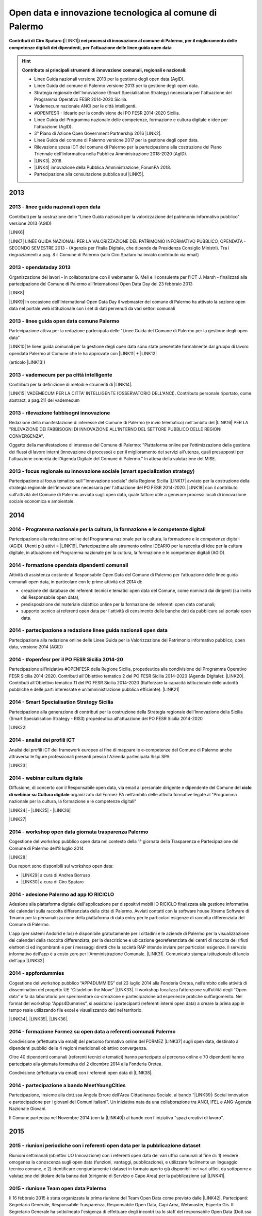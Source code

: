 .. _bookmark-id-ywhoocrw4qt7:

.. _h6350564f3356542ba314a27475d7c32:

Open data e innovazione tecnologica al comune di Palermo
########################################################

.. _h2c1d74277104e41780968148427e:




\ |STYLE0|\ \ |LINK1|\ \ |STYLE1|\  


..  Hint:: 

    \ |STYLE2|\ 
    
    * Linee Guida nazionali versione 2013 per la gestione degli open data (AgID).
    
    * Linee Guida del comune di Palermo versione 2013 per la gestione degli open data.
    
    * Strategia regionale dell'Innovazione (Smart Specialisation Strategy) necessaria per l'attuazione del Programma Operativo FESR 2014-2020 Sicilia.
    
    * Vademecum nazionale ANCI per le città intelligenti.
    
    * #OPENFESR - Ideario per la condivisione del PO FESR 2014-2020 Sicilia. 
    
    * Linee Guida del Programma nazionale delle competenze, formazione e cultura digitale e idee per l'attuazione (AgID).
    
    * 3° Piano di Azione Open Government Partnership 2016 \ |LINK2|\ .
    
    * Linee Guida del comune di Palermo versione 2017 per la gestione degli open data.
    
    * Rilevazione spesa ICT del comune di Palermo per la partecipazione alla costruzione del Piano Triennale dell'Informatica nella Pubblica Amministrazione 2018-2020 (AgID).
    
    * \ |LINK3|\ . 2018.
    
    * \ |LINK4|\  innovazione della Pubblica Amministrazione, ForumPA 2018.
    
    * Partecipazione alla consultazione pubblica sul \ |LINK5|\ .

.. _h2c1d74277104e41780968148427e:




.. _h2c1d74277104e41780968148427e:




.. _h803826771c663b1645486446c16613f:

2013
****

.. _h65593d9177fa441e685d141511a13:

2013 - linee guida nazionali open data
======================================

Contributi per la costruzione delle "Linee Guida nazionali per la  valorizzazione del  patrimonio informativo pubblico" versione 2013 (AGID)

\ |LINK6|\  

\ |LINK7|\   LINEE GUIDA NAZIONALI PER LA VALORIZZAZIONE DEL PATRIMONIO INFORMATIVO PUBBLICO,  OPENDATA - SECONDO SEMESTRE 2013 - (Agenzia per l'Italia Digitale, che dipende da Presidenza Consiglio Ministri). Tra i ringraziamenti a pag. 8  il Comune di Palermo (solo Ciro Spataro ha inviato contributo via email) 

.. _h1c3f157a4435163255b7f597e3f494e:

2013 - opendataday 2013
=======================

Organizzazione dei lavori - in collaborazione con il webmaster G. Meli e il consulente per l'ICT J. Marsh - finalizzati alla partecipazione del Comune di Palermo all'International Open Data Day del 23 febbraio 2013 

\ |LINK8|\ 

\ |LINK9|\  In occasione dell'International Open Data Day il webmaster del comune di Palermo ha attivato la sezione open data nel portale web istituzionale con i set di dati pervenuti da vari settori comunali

.. _h274b1d25d301738492119412a652c:

2013 - linee guida open data comune Palermo
===========================================

Partecipazione attiva per la redazione partecipata delle "Linee Guida del Comune di Palermo per la gestione degli open data" 

\ |LINK10|\  le linee guida comunali per la gestione degli open data sono state presentate formalmente dal gruppo di lavoro opendata Palermo al Comune che le ha approvate con \ |LINK11|\  + \ |LINK12|\ 

(articolo \ |LINK13|\ )

.. _h32a5817601d706632e4a37725e244a:

2013 - vademecum per pa città intelligente
==========================================

Contributi per la definizione di metodi e strumenti di \ |LINK14|\ .

\ |LINK15|\  VADEMECUM PER LA CITTA' INTELLIGENTE (OSSERVATORIO DELL'ANCI). Contributo personale riportato, come abstract, a pag.211 del vademecum 

.. _h3f416a7d7272a696214464602549:

2013 - rilevazione fabbisogni innovazione
=========================================

Redazione della manifestazione di interesse del Comune di Palermo (e invio telematico) nell'ambito del \ |LINK16|\  PER LA "RILEVAZIONE DEI FABBISOGNI DI INNOVAZIONE ALL'INTERNO DEL SETTORE PUBBLICO DELLE REGIONI CONVERGENZA".

Oggetto della manifestazione di interesse del Comune di Palermo: "Piattaforma online per l'ottimizzazione della gestione dei flussi di lavoro interni (innovazione di processo) e per il miglioramento dei servizi all'utenza, quali presupposti per l'attuazione concreta dell'Agenda Digitale del Comune di Palermo." In attesa della valutazione del MISE.

.. _h375e251f5b2ba622605b2d44697b5:

2013 - focus regionale su innovazione sociale (smart specialization strategy)
=============================================================================

Partecipazione al focus tematico sull'"innovazione sociale" della Regione Sicilia \ |LINK17|\  avviato per la costruzione della strategia regionale dell'innovazione necessaria per l'attuazione del PO FESR 2014-2020. \ |LINK18|\  con il contributo sull'attività del Comune di Palermo avviata sugli open data, quale fattore utile a generare processi locali di innovazione sociale economica e ambientale.


.. _h32182a493252554f293541d7b41445e:

2014
****

.. _h45b79134c675d6374c214437527851:

2014 - Programma nazionale per la cultura, la formazione e le competenze digitali 
==================================================================================

Partecipazione alla redazione online del Programma nazionale per la cultura, la formazione e le competenze digitali (AGID). Utenti più attivi = \ |LINK19|\ . Partecipazione allo strumento online IDEARIO per la raccolta di idee per la cultura digitale, in attuazione del Programma nazionale per la cultura, la formazione e le competenze digitali (AGID).

.. _h7b41295ad7d696d49d2e17196d5d4:

2014 - formazione opendata dipendenti comunali
==============================================

Attività di assistenza costante al Responsabile Open Data del Comune di Palermo per l'attuazione delle linee guida comunali open data, in particolare con le prime attività del 2014 di:

* creazione del database dei referenti tecnici e tematici open data del Comune, come nominati dai dirigenti (su invito del Responsabile open data); 

* predisposizione del materiale didattico online per la formazione dei referenti open data comunali;

* supporto tecnico ai referenti open data per l'attività di censimento delle banche dati da pubblicare sul portale open data. 

.. _h3a50185e68797974375177820702c:

2014 - partecipazione a redazione linee guida nazionali open data
=================================================================

Partecipazione alla redazione online delle Linee Guida per la Valorizzazione del Patrimonio informativo pubblico, open data, versione 2014 (AGID) 

.. _hd28271a231f3b406ef193841f567f:

2014 - #openfesr per il PO FESR Sicilia 2014-20
===============================================

Partecipazione all'iniziativa #OPENFESR della Regione Sicilia, propedeutica alla condivisione del Programma Operativo FESR Sicilia 2014-2020. Contributi all'Obiettivo tematico 2  del PO FESR Sicilia 2014-2020 (Agenda Digitale): \ |LINK20|\ . Contributi all'Obiettivo tematico 11 del PO FESR Sicilia 2014-2020  (Rafforzare la capacità istituzionale delle autorità pubbliche e delle parti interessate e un’amministrazione pubblica efficiente): \ |LINK21|\  

.. _h42113a5d5275572630f743770233161:

2014 - Smart Specialisation Strategy Sicilia
============================================

Partecipazione alla generazione di contributi per la costruzione della Strategia regionale dell'Innovazione della Sicilia (Smart Specialisation Strategy - RIS3) propedeutica all'attuazione del PO FESR Sicilia 2014-2020

\ |LINK22|\  

.. _h642f422f75336c721819627e68ea2a:

2014 - analisi dei profili ICT 
===============================

Analisi dei profili ICT del framework europeo al fine di mappare le e-competenze del Comune di Palermo anche attraverso le figure professionali presenti presso l'Azienda partecipata Sispi SPA

\ |LINK23|\  

.. _h207d3177273d1b19277532482185041:

2014 - webinar cultura digitale
===============================

Diffusione, di concerto con il Responsabile open data, via email al personale dirigente e dipendente del Comune del \ |STYLE3|\  organizzato dal Formez PA nell’ambito delle attività formative legate al "Programma nazionale per la cultura, la formazione e le competenze digitali"

\ |LINK24|\  - \ |LINK25|\  - \ |LINK26|\  

\ |LINK27|\  

.. _h47114b636514d1a18694b4d1d4a454:

2014 - workshop open data giornata trasparenza Palermo
======================================================

Cogestione del workshop pubblico open data nel contesto della 1° giornata della Trasparenza e Partecipazione del Comune di Palermo dell'8 luglio 2014

\ |LINK28|\  

Due report sono disponibili sul workshop open data: 

* \ |LINK29|\  a cura di Andrea Borruso

* \ |LINK30|\  a cura di Ciro Spataro

.. _h72e366e355128767c4b30372e174172:

2014 - adesione Palermo ad app IO RICICLO
=========================================

Adesione alla piattaforma digitale dell'applicazione per dispositivi mobili IO RICICLO finalizzata alla gestione informativa dei calendari sulla raccolta differenziata della città di Palermo. Avviati contatti con la software house Xtreme Software di Teramo per la personalizzazione della piattaforma di data entry per le particolari esigenze di raccolta differenziata del Comune di Palermo.

L'app (per sistemi Andorid e Ios) è disponibile gratuitamente per i cittadini e le aziende di Palermo per la visualizzazione dei calendari della raccolta differenziata, per la descrizione e ubicazione georeferenziata dei centri di raccolta dei rifiuti elettronici ed ingombranti e per i messaggi diretti che la società RAP intende inviare per particolari esigenze. Il servizio informativo dell'app è a costo zero per l'Amministrazione Comunale. \ |LINK31|\ . Comunicato stampa istituzionale di lancio dell'app \ |LINK32|\  

.. _h1a7e716e707e1d54401a157e46377942:

2014 - appfordummies
====================

Cogestione del workshop pubblico “APP4DUMMIES” del 23 luglio 2014 alla Fonderia Oretea, nell’ambito delle attività di dissemination del progetto UE “Citadel on the Move”  \ |LINK33|\ . Il workshop focalizza l’attenzione sull’utilità degli “Open data” e fa da laboratorio per sperimentare co-creazione e partecipazione ad esperienze pratiche sull’argomento. Nel format del workshop “Apps4Dummies”, si assistono i partecipanti (referenti interni open data) a creare la prima app in tempo reale utilizzando file excel e visualizzando dati nel territorio.

\ |LINK34|\ . \ |LINK35|\ . \ |LINK36|\ .

.. _h474d1243365020c216e772b7d2cf62:

2014 - formazione Formez su open data a referenti comunali Palermo
==================================================================

Condivisione (effettuata via email) del percorso formativo online del FORMEZ \ |LINK37|\  sugli open data, destinato a dipendenti pubblici delle 4 regioni meridionali obiettivo convergenza. 

Oltre 40 dipendenti comunali (referenti tecnici e tematici) hanno partecipato al percorso online e 70 dipendenti hanno partecipato alla giornata formativa del 2 dicembre 2014 alla Fonderia Oretea.

Condivisione (effettuata via email) con i referenti open data di \ |LINK38|\ . 

.. _h3071a567e332069696456d6b2f443f:

2014 - partecipazione a bando MeetYoungCities
=============================================

Partecipazione, insieme alla dott.ssa Angela Errore dell'Area Cittadinanza Sociale, al bando “\ |LINK39|\ : Social innovation e partecipazione per i giovani dei Comuni italiani". Un iniziativa nata da una collaborazione tra ANCI, IFEL e ANG-Agenzia Nazionale Giovani. 

Il Comune partecipa nel Novembre 2014 (con la \ |LINK40|\ ) al bando con l'iniziativa "spazi creativi di lavoro".

.. _h652e16342587959173c3581c45d45:

2015
****

.. _h4a422c21264d7d4cb797b4fe253e:

2015 - riunioni periodiche con i referenti open data per la pubblicazione dataset
=================================================================================

Riunioni  settimanali (obiettivi UO Innovazione) con i referenti open data dei vari uffici comunali al fine di: 1) rendere omogenea la conoscenza sugli open data (funzioni, vantaggi, pubblicazione), e utilizzare facilmente un linguaggio tecnico comune, e 2) identificare congiuntamente i dataset in formato aperto già disponibili nei vari uffici, da sottoporre a valutazione del titolare della banca dati (dirigente di Servizio o Capo Area) per la pubblicazione sul \ |LINK41|\ . 

.. _h212d67157c301c27225f302a2916344:

2015 - riunione Team open data Palermo
======================================

Il 16 febbraio 2015 è stata organizzata la prima riunione del Team Open Data come previsto dalle \ |LINK42|\ . Partecipanti: Segretario Generale, Responsabile Trasparenza, Responsabile Open Data, Capi Area, Webmaster, Esperto Gis.  Il Segretario Generale ha sottolineato l'esigenza di effettuare degli incontri tra lo staff del responsabile Open Data (Dott.ssa Rimedio, Geom. Spataro, Dott. Meli) e i Capi Area dell'Amministrazione al fine di 1) rendere omogenea la conoscenza sugli open data (funzioni, vantaggi, pubblicazione), per utilizzare facilmente un linguaggio tecnico comune, e 2) identificare congiuntamente i dataset in formato aperto prioritari per la pubblicazione (secondo la metodologia MOSCOW descritta a pagine 8 nelle \ |LINK43|\ ).

.. _h943b56e6f6f56540243546153b:

2015 - opendataday 2015 Palermo
===============================

Partecipazione all'iniziativa mondiale dell'Open Data Day 2015 (21 febbraio) di Palermo \ |LINK44|\  

.. _h4c7a2b3256b6448547a767c4b34551:

2015 - portale formazione open data 
====================================

A seguito della riunione del Team Open Data nel mese di febbraio 2015 ho costruito il portale web didattico/formativo sugli open data \ |LINK45|\  così da dare la possibilità a tutti i 140 referenti open data dell'Amministrazione, ma anche ai titolari delle banche dati (dirigenti) di fruire permanentemente di una formazione ad hoc nel momento in cui ogni singolo individuo ravvisa la necessità di approfondire la conoscenza nell'ambito dei dati in formato aperto. Un portale che oltre alla parte didattica formativa, riporta buone prassi da prendere come punto di riferimento operativo.

.. _h6c149374d5316784c176c77c112536:

2015 - webinar Formez su prevenzione della corruzione
=====================================================

Febbraio. Condivisione via email  dell'informazione di 5 \ |LINK46|\  nel mese di febbraio e di marzo.  

.. _h162c142e5c5c13303af34317653f48:

2015 - webinar fatturazione elettronica
=======================================

Febbraio. Condivisione via email del ciclo webinar dal titolo “\ |LINK47|\ " - 4 incontri dalle 11.30 alle 13.00 delle seguenti date:  12 marzo 2015  - 19 marzo 2015  - 26 marzo 2015  - 2 aprile 2015.

.. _hc393f6028352584e7711551f635720:

2015 - proposta progetto UE open data OpenIt4Change
===================================================

Maggio 27. E' stata presentata dal capofila (Università di Belfast, Norther Ireland) alla Commissione Europea, nel contesto del programma Horizon2020 (call \ |LINK48|\ ), una proposta di progetto trasnazionale denominata "\ |STYLE4|\ " (oltre 10 partner europei tra enti pubblici, privati e di ricerca). L'obiettivo della proposta progettuale è la valorizzazione degli open data pubblicati dalle pubbliche amministrazioni, in termini di realizzazione di servizi online utili a tutti. La città di Palermo è stata inserita in questo partenariato trasnazionale come città pilota. Si è in attesa delle risultanze delle analisi da parte della  Commissione Europea.  Ottobre 2015: il partner coordinatore informa i partner periferici della non positiva valutazione della proposta progettuale da parte della Commissione EU.

.. _h684d4a747e7637303b297238274c4d7d:

2015 - evento diffusione software libero
========================================

Maggio 12. Organizzazione dell'evento Libre Office Roadshow, \ |LINK49|\  di sensibilizzazione, diretto ai referenti open data per l'uso di sofware open source. Stimolo all'uso di formati aperti per la gestione dei dati nell'ambito del lavoro quotidiano.

.. _h2c6124a4c117f1f345d6d456f68217d:

2015 - webinar dati personali e trasparenza
===========================================

Giugno.  Condivisione via email del webinar  "\ |STYLE5|\ ". \ |LINK50|\ .

.. _h2b1a6f4f12313b6e3b4d407078767f:

2015 - seminario per migliorare le competenze digitali nella Pubblica Amministrazione locale
============================================================================================

Giugno 9. Collaborazione per l'organizzazione del Seminario per migliorare le competenze digitali nella Pubblica Amministrazione locale \ |LINK51|\ . Evento in collaborazione con il FormezPA e Stati Generali dell'Innovazione. All'evento hanno partecipato i referenti open data.

.. _h4c453a3d40292c134353f7b12226437:

2015 - corso Formez online su e-leadership
==========================================

Ottobre-Novembre. Partecipazione al corso online del Formez sull'\ |LINK52|\ .

.. _h866251f38611a5713573524b62627c:

2015 - corso Formez su open data
================================

Novembre. Partecipazione al corso online sugli open data del FormezPA \ |LINK53|\  

.. _h212d67157c301c27225f302a2916344:

2015 - riunione Team open data Palermo
======================================

Dicembre. \ |LINK54|\ .

.. _h2e4d785c39226733832848783a106b:

2015 - adesione a piattaforma nazionale PagoPA
==============================================

Dicembre.  Redazione, in collaborazione con il dott. Marchese e la dott.ssa Collura, della \ |LINK55|\  del Comune di Palermo al nodo dei pagamenti elettronici delle PA (approva Protocollo Intesa tra Comune Palermo e AGID). Ricognizione, presso gli uffici comunali, delle tipologie dei pagamenti dovuti a vario titolo al Comune di Palermo, con il quale - attraverso modulo google - è stato prodotto relativo \ |LINK56|\ .


.. _h6b192c68732379165b81d6a40e262e:

2016
****

.. _h2d257c7f321d191610192f4d4737784d:

2016 - mappa della mobilità sostenibile di Palermo
==================================================

Gennaio. \ |LINK57|\ . 

.. _h5942264af5829635c1c214f5c5f7d2e:

2016 - opendataday 2016 Palermo
===============================

5 Marzo. \ |LINK58|\  in rappresentanza dell'Area Innovazione Tecnologica del Comune di Palermo.  

.. _h1456782b538536f31277e112e3938:

2016 - mappa Palermo accessibile
================================

Marzo. Redazione della mappa della Palermo Accessibile ai portatori di disabilità: \ |LINK59|\  e \ |LINK60|\ . I lavori sono stati preparatori per \ |LINK61|\ .

.. _h63c1a1f32293e1a3d536b5a458967:

2016 - mappa Anello Telematico comunale con uffici connessi
===========================================================

Marzo. Redazione della mappa georeferenziata informativa sulla struttura denominata \ |LINK62|\  (rete fibra ottica comunale) per la distribuzione della connettività ad alta velocità agli \ |LINK63|\ .

.. _h4e751b6e395615c7360735a64152a45:

2016 - mappa Piano emergenza Protezione Civile Palermo
======================================================

Marzo. Redazione della \ |LINK64|\ , sulla base degli \ |LINK65|\ . La mappa è disponibile per la pubblica visione nell'area "\ |LINK66|\ " del portale open data.

.. _h562f2b403a596a122d212677525a1277:

2016 - Startup Weekend Tourism Edition
======================================

Aprile. partecipazione come \ |LINK67|\  allo Startup Weekend Tourism Edition

Il comune di Palermo ha fornito il proprio supporto attraverso la figura di un mentor sugli open data (Ciro Spataro dell'Ufficio Innovazione) che ha presentato i dati del settore Turismo che l'Amministrazione pubblica nel portale Open Data. \ |LINK68|\  

.. _h5e2b2b1d3ee2f175147b713f293b59:

2016 - opendataday e opencoesione
=================================

Marzo 5. Partecipazione alla giornata mondiale opendataday svoltasi a Palermo (Noviziato dei Crociferi). Report dei lavori: 

\ |LINK69|\ .

.. _h6e4b6236387a6b523f7d371a6c1641a:

2016 - riunione Team open data Palermo
======================================

Giugno 1. Riunione del Team comunale Open Data e \ |LINK70|\ .

.. _h15662435171d5a1c40134e31625f60:

2016 - protocollo intesa con Istituto Einaudi per laboratorio open data
=======================================================================

Giugno. Delibera GM 97 del 20.05.2016 di approvazione del \ |LINK71|\ .

\ |LINK72|\  tra IPS Einaudi, Comune di Palermo e community Opendatasicilia.

.. _h3541b80a4166102629422767207a31:

2016 - adesione a wiki loves monuments Italia
=============================================

Luglio. Lavori preparatori per l'\ |LINK73|\  all'iniziativa \ |LINK74|\ . \ |LINK75|\  aderenti all'iniziativa. \ |LINK76|\  aderenti all'iniziativa.

.. _h1b3525235312f6a48266e423a5863f:

2016 - adesione a protocollo Anci-Polizia per Prevenzione crimini informatici
=============================================================================

Luglio. Lavori preparatori per l'\ |LINK77|\  al \ |LINK78|\ . Presa d'atto dell'adesione del Comune avvenuta con \ |LINK79|\ .  \ |LINK80|\ .  Deliberazione  inviata alla società partecipata SISPI SpA per porre in essere le azioni consequenziali.

.. _h2870261145f1613a4513144e57540:

2016 - partecipazione a redazione 3° Piano Azione Open Government Partnership
=============================================================================

Agosto. Partecipazione online alla costruzione condivisa del \ |LINK81|\ \ |STYLE6|\  (OGP: iniziativa internazionale che mira a ottenere impegni concreti dai Governi in termini di promozione della trasparenza, di sostegno alla partecipazione civica, di lotta alla corruzione e di diffusione, dentro e fuori le Pubbliche Amministrazioni, di nuove tecnologie a sostegno dell’innovazione).

.. _h5f6636d285b393b1ef73216d1d35:

2016 - adesione a proposta progettuale UE per public open data
==============================================================

Agosto. Collaborazione alla predisposizione della proposta progettuale in partenariato trasnazionale nell'ambito del programma UE CEF (Connecting Europe Facilities), da titolo "Toward a crossborder north south links for Opendata".  \ |STYLE7|\  \ |STYLE8|\  \ |STYLE9|\  \ |STYLE10|\  \ |STYLE11|\  \ |STYLE12|\  \ |STYLE13|\  \ |STYLE14|\  \ |STYLE15|\ . 

\ |LINK82|\ 

* Partners: Provincia di Trento, Regione Emilia Romagna, Regione Friuli Venezia Giulia, Comune di Palermo, Stato di Slovenia, Fondazione Bruno Kessler, Stato di Malta.

* Budget totale: 500.000 euro di cui circa 127.500 per Palermo. Finanziamento UE 50% e cofinanziamento partner in stipendi personale e capitoli di bilancio del partner partecipante coerenti con spese ICT/opendata.

* Durata 24 mesi.

* Entro il 15 settembre la Provincia di Trento sottopone la proposta progettuale telematicamente nel portale web EU per la valutazione.

* News febbraio 2017: La proposta progettuale non è stata valutata positivamente dalla Commissione del Programma UE. Sarà riformulata in maniera rivista in occasione del Programma 2017 CEF e riproposta.

.. _h7b19634f202b436826327b1373166f68:

2016 - adesione a proposta progettuale UE per cyber security
============================================================

Agosto. Collaborazione alla predisposizione della proposta progettuale Simpatico  in partenariato trasnazionale nell'ambito del programma UE Horizon 2020, dal titolo "Simpatico" (Security Implementation by Mentoring Public Administrations for Trustworthy Interactions and Cyber-safe Operativity) nell'ambito della sicurezza informatica nelle pubbliche amministrazioni e prevenzione del crimine informatico.

\ |LINK83|\ .

Se la proposta sarà ammessa dalla Commissione valutatrice a finanziamento, Palermo,  insieme ad altre PA partners, farà da pilota nella sperimentazione di un software elaborato nel progetto.

Budget per Palermo 127.875 euro. Finanziamento UE 100%.

* Partners: 1 SOFTECO SISMAT (coordinator) (IT) - 2 MONTIMAGE EURL (FR) - 3 EUROHELP CONSULTING SL (ES) - 4 ALITER TECHNOLOGIES (SK) - 5 USTAV INFORMATIKY, SLOVENSKA AKADEMIA VIED (SK) -  

* 6 CONSIGLIO NAZIONALE DELLE RICERCHE (IT) - 7 THE UNIVERSITY COURT OF THE UNIVERSITY OF ABERDEEN (UK) - 8 AYUNTAMIENTO DE MADRID (with POLICIA MUNICIPAL MADRID) (ES) - 9 COMUNE DI GENOVA or GENOVA CITTÀ METROPOLITANA (IT) - 10 COMUNE DI PALERMO (IT).

* Durata 36 mesi.

* Entro il 25 agosto 2016 il partner tecnico Softeco sottometterà la candidatura della proposta progettuale nel portale europeo ECAS di Horizon2020 per la valutazione.

* News gen_2017: la proposta non è stata valutata positivamente dalla Commissione UE.

.. _h48392116795a513a16e6d5dd542310:

2016 - partecipazione a evento annuale opendatasicilia
======================================================

Settembre. Partecipazione all’iniziativa di 3 giorni di \ |LINK84|\  a Messina dal 2 al 4 settembre 2016.  Un programma molto ricco di eventi sul mondo dei dati aperti a 360 gradi, con partecipanti esperti di open data provenienti da diverse parti d’Italia (guarda la \ |LINK85|\ ) e con una rappresentanza del portale europeo dei dati aperti \ |LINK86|\ . Report completo della 3 giorni: \ |LINK87|\  

.. _h345e7f96f515622f43f6a1c475d5d:

2016 - partecipazione a evento Biggerdata al CNR Palermo
========================================================

19 Ottobre. Partecipazione alla giornata conclusiva del progetto \ |LINK88|\  presso il CNR di Palermo con la \ |LINK89|\ .

.. _h352883211644a53e2176d7c17e59:

2016 - partecipazione a evento nuove tecnologie per la fruizione dei musei ai non vedenti
=========================================================================================

27 Ottobre. Partecipazione alla giornata \ |LINK90|\   Organizzato da \ |LINK91|\  presso Palazzo Branciforte, con la presentazione sulle potenzialità degli open data comunali di Palermo sul turismo per la creazione di servizi rivolti ai portatori di diverse disabilità, inclusi gli ipovedenti (\ |LINK92|\ ). \ |LINK93|\ .

.. _h7214364322614d4173726e2e43572:

2016 - deliberazione partnership con Istituto Einaudi-Pareto per partecipazione a bando MIUR
============================================================================================

Novembre.  Predisposizione \ |LINK94|\  sui Curricoli Digitali.

.. _h2477f3462747c276e5e7435647307c:

2016 - giornata trasparenza e open data comune Palermo
======================================================

Dicembre 20. Partecipazione attiva alla \ |LINK95|\ . Organizzazione delle attività che hanno visto partecipare cittadini esponendo casi di riuso degli open data comunali finora pubblicati nel portale istituzionale. Si è registrata una una costruttiva partecipazione civica di \ |LINK96|\ , \ |LINK97|\ , \ |LINK98|\  e di Salvatore Pullara (Polizia Municipale) e Girolamo Mimmo Renda (Polizia Municipale) sul riuso. L'Amministrazione comunale con alcuni dei suoi Dirigenti Capo Area (Segretario Generale, Responsabile trasparenza, Responsabile open data e pubblicazione, Vice Capo di Gabinetto) hanno apprezzato gli interventi che hanno focalizzato l'attenzione sul riutilizzo degli opendata comunali per creare servizi informativi di vario tipo, con una concentrazione sui dati del trasporto pubblico urbano. Patrizio Hausmann della comunità opendatasicilia è stato citato dai funzionari della Polizia Municipale come fonte per gli interessanti riusi dei dati per visualizzazione dei dati significativi sugli incidenti di veicoli in città. E' stata una interessante pagina di storia palermitana sulla partecipazione civica ai processi di pubblicazione di dati in formato aperto.

* La presentazione di Daniele Mondello \ |LINK99|\ 

* La presentazione di Ciro Spataro \ |LINK100|\ 

* La presentazione della piattaforma della mobilità di Peppe Pace \ |LINK101|\ 

* La presentazione della mappa degli incidenti e della rilevazione dell'inquinamento atmosferico dei funzionari della Polizia Municipale (Girolamo Renda e Salvatore Pullara) 

    * \ |LINK102|\    

    * \ |LINK103|\ 

* La presentazione di Andrea Borruso \ |LINK104|\ 

.. _h6e4b6236387a6b523f7d371a6c1641a:

2016 - riunione Team open data Palermo
======================================

Dicembre. Riunione del Team Open Data del Comune di Palermo il 21 dicembre, in ossequio alle Linee Guida comunali open data e redazione del \ |LINK105|\  

.. _h1226f8830e2b7d635f2d41f1e13:

2016 - partecipazione a evento invernale opendatasicilia
========================================================

Dicembre. 28 dicembre partecipazione al raduno invernale dell'attiva comunità opendatasicilia a Castelbuono \ |LINK106|\   e condivisione dei risultati del \ |LINK107|\  del Team Open Data del Comune di Palermo.

.. _h737818381f403a4c743113b633175f:

2017
****

.. _h6822491d1b4f444f462152b4c5d7a75:

2017 - database programmi Palermo per riqualificazione e innovazione
====================================================================

Gennaio. Redazione del \ |LINK108|\ .

.. _h3c6f2a3a3f1c622f7d2e35437c396647:

2017 - linee guida comunali open data aggiornate a profilo DCAT_AP_IT
=====================================================================

Gennaio. Adeguamento delle \ |LINK109|\  (approvate con Deliberazione di GM 252 del 13.2.2013) agli standard dell'AGID \ |LINK110|\  (2016) e alle \ |LINK111|\  (2016) per la valorizzazione del sistema informativo pubblico (AGID) e \ |LINK112|\  comunali.

.. _h1c2425d191374642e6ef746ee432f:

2017 - Palermo capitale italiana giovani, lavori preparatori alla partecipazione della cittadinanza
===================================================================================================

Febbraio. Realizzazione dei moduli google per 1) la gestione dei dati di iscrizione delle Associazioni  ai tavoli tematici del'\ |LINK113|\ , concernenti la costruzione del percorso di Palermo Capitale italiana dei Giovani 2017 \ |LINK114|\  e 2) la raccolta dei dati sulla propositività delle stesse Associazioni relative all'anno 2017.  Dalla compilazione di questo secondo modulo è stato possibile costruire \ |LINK115|\  di elevato valore per la ricchezza di dati dettagliati sulle attività svolte da oltre 300 Associazioni attive a Palermo nel campo della cultura, inclusione sociale, turismo e innovazione tecnologica. Su questo database si costruiranno - in condivisione con vari uffici comunali -  le reti di Associazioni con azioni omogenee da realizzare a Palermo a partire dal 2017. E' stato prodotto il \ |LINK116|\  al quale ho partecipato l'8 febbraio 2017 in qualità di moderatore e relatore.

.. _h2571541438d5a746322a2b7b3a774:

2017 - proposte open data sulla piattaforma di lavoro del Team nazionale trasformazione Digitale
================================================================================================

20 Febbraio. Sulla piattaforma \ |LINK117|\  di lavoro dei comuni italiani pilota e del \ |LINK118|\  per l'attuazione dell'Agenda Digitale, al gruppo specifico \ |LINK119|\  (Data Analytics Framework) è stata presentata, da Palermo, la proposta operativa sugli open data, che è disponibile a questo \ |LINK120|\ . 

.. _h1f2a2d4777611d6833c5e3c7959234:

2017 - proposta di Palermo per SPID nazionale
=============================================

28 Febbraio. Sulla piattaforma \ |LINK121|\  di lavoro dei comuni italiani pilota e del \ |LINK122|\  per l'attuazione dell'Agenda Digitale, al gruppo specifico \ |LINK123|\  (Sistema Pubblico d'Identità Digitale) è stata presentata, da Palermo, la proposta per l'implementazione del sistema SPID, disponibile a questo \ |LINK124|\ . 

.. _h66726559146506f794521571c1573:

2017 - opendataday 2017 Palermo
===============================

4 marzo. Opendataday 2017 Palermo. \ |LINK125|\  

Organizzazione e realizzazione dell'\ |LINK126|\  insieme ad ARCA incubatore d'imprese e alla comunità Opendatasicilia. \ |LINK127|\  e programma:

* 9.30: Saluti del Direttore Generale del Consorzio ARCA, a cura del dott. Fabio Maria Montagnino

* 9.35: Presentazione della politica Open Data comunale a cura dell’ing. Gianfranco Rizzo, Assessore all’Innovazione Tecnologica del Comune di Palermo

* 9.45: La strategia comunale di partecipazione degli Open Data, a cura del dott. Gabriele Marchese, Resp. Open Data Comune di Palermo

* 10.00: La bozza del nuovo portale Open Data comunale, a cura del Webmaster Dott. Giuseppe Meli

* 10.15: \ |LINK128|\ , a cura di Ciro Spataro

* 10.30: Gli Open Data della Polizia Municipale, a cura di Girolamo Renda

* 10.45: Vulnerabilità sismica degli edifici residenziali di Palermo: \ |LINK129|\ , a cura di Letizia Carbone e Giovan Battista Vitrano

* 11.05: A scuola di Opencoesione, a cura di Giulio Di Chiara + testimonianza studenti 2015/16

* 11.25: Pausa

* 11.40: ARCA: le start up che usano i dati, a cura del Dott. Fabio Montagnino

* 11.50: Smartearting e gli Open Data del Comune di Palermo, a cura di Giuseppe Russo Project Manager presso Informamuse srl

* 12.10: Università e Ricerca: iniziative e progetti in ambito Open Data, a cura di Davide Taibi ricercatore CNR – ITD

* 12.30: La mappatura dei servizi accessibili nelle strutture ricettive, a cura di Aurelio Buglino CEO Bookingbility

* 12.45: Open Data e Sanità, una miniera di opportunità, a cura di Daniele Mondello

* 13.00: Dibattito

* 13.30: Fine lavori

* 14.30: Workshop: Web scraping per tutti: introduzione al tema e guida all’uso di alcune tecniche e strumenti, a cura di Andrea Borruso

Un evento molto ricco di contenuti relativi ai lavori svolti sui dati. Personalmente ho colto il significato di un processo culturale sulla generazione e pubblicazione dei dati comunali in continua evoluzione, partito nel 2013, sempre con un open data day.  E' stata registrata un'attenzione molto alta di presenti agli interventi con interazioni al 90% di carattere costruttivo e propositivo.

Il Comune è stato rappresentato da referenti molto interattivi con aziende e comunità civica locale, ricettivo delle proposte formulate: coordinatore attività su Open Data di supporto al Capo Area responsabile comunale Open Data, il Webmaster con le novità sull'implementazione grafica e funzionale del portale open data e la Polizia Municipale con le costanti pubblicazioni di dati concernenti il  controllo del territorio.

Diverse le aziende presenti con lavoro svolto sui dati nel campo dell'accessibilità alle strutture turistiche ricettive e nel campo della sanità.

Il Centro Nazionale Ricerche ha illustrato l'iniziativa di un corso universitario alla Facoltà di Informatica che prevederà un modulo concentrato sugli open data, come anche una borsa di studio CNR sullo stesso argomento. 

In generale l'evento è stata caratterizzato da armonia e coesione tra i partecipanti.

Andrea Borruso, della community Opendatasicilia e Associazione OnData ha colto in ogni intervento quegli spunti utili a migliorare il processo di produzione-pubblicazione-uso dei dati, sia da parte della PA che dalla parte della comunità-aziende. Nel pomeriggio Andrea Borruso ha tenuto un evento formativo di 2 ore sull'utilità di effettuare web scraping la fine di ottenere dai siti i dati strutturati in formato tabellare.

.. _h33318557d495f76303f7846934285e:

2017 - lavori e incontri per Palermo capitale giovani
=====================================================

4 aprile. Riunione del gruppo coordinatore dei lavori per Palermo Capitale Italiana dei Giovani 2017 \ |LINK130|\  per identificare step operativi successivi: 1) restituzione pubblica dei lavori dei tavoli tematici ai cantieri culturali della Zisa, 2) prosecuzione lavoro per la narrazione del processo culturale di Palermo Capitale Italiana dei Giovani 2017, 3) eventuali altri tavoli di approfondimento con le proposte operative presentate attraverso la compilazione del modulo google, distinte per ambito tematico. Riunioni del tavolo tecnico Innovazione Tecnologica il 19 aprile e il 3 maggio 2017. Il processo di coinvolgimento e partecipazione a Capitale italiana Giovani 2017 è descritto minuziosamente in questo \ |LINK131|\ .

.. _h60126e624e7e14247136124785d81:

2017 - avvio piattaforma pagamenti elettronici alle PA, PagoPA
==============================================================

Aprile. E' stata resa disponibile - dalla Società SISPI SpA - la pagina dei pagamenti elettronici del comune di Palermo \ |LINK132|\  attraverso l'adesione del Comune al sistema nazionale \ |LINK133|\ , istituito dall'AgID. La deliberazione di GM di adesione comunale al sistema nazionale PagoPA era stata redatta e approvata nel dicembre 2015. Ad aprile 2017 è possibile  effettuare 2 pagamenti elettronici al Comune di Palermo

.. _h7764147b6329644230796843d7443:

2017 - delibera approvazione linee guida comunali aggiornate a profilo DCAT_AP_IT
=================================================================================

Maggio. Redazione della deliberazione di GM (n. 97/2017) di approvazione delle Linee guida comunali open data, versione 2017 partecipate. La nuova versione di linee guida deriva dall'integrazione delle linee guida comunali open data del 2013 con il \ |LINK134|\  (profilo nazionale dei metadati) e con le l\ |LINK135|\  dell'AgID del 2016. Altresì le linee guida comunali di Palermo versione 2017 partecipata, derivano da un processo di partecipazione, essendo state (le stesse linee guida) \ |LINK136|\ .

.. _h2a4e2c175214ce2262267372e7115:

2017 - protocollo intesa con Associazione Comuni Trentini per riuso software OpenAgenda
=======================================================================================

Settembre. Redazione della proposta di Deliberazione (approvata DG. N. 172 DEL 21/09/2017) di approvazione del PROTOCOLLO D'INTESA TRA COMUNE DI PALERMO E CONSORZIO DEI COMUNI TRENTINI SOCIETA' COOPERATIVA PER IL RIUSO GRATUITO DEI MICROSERVIZI DELLA PIATTAFORMA \ |LINK137|\ . Uno dei microservizi di prima utilità per il comune di Palermo è rappresentato da \ |LINK138|\ , con possibilità di rilascio automatico di open data degli eventi stessi e delle Associazioni che popolano la piattaforma di dati.

.. _h32785c66435aef59457b7c79217d29:

2017 - Hack.developers 
=======================

7-8 Ottobre. Hack.developers Palermo. \ |LINK139|\ . Tutte le tech community italiane e gli sviluppatori hanno partecipato alla maratona di programmazione organizzata in contemporanea in oltre 20 città su tutto il territorio nazionale! Hack.Developers, promosso dal Team per la Trasformazione Digitale in collaborazione con Codemotion, è stato il più grande hackathon mai realizzato in Italia! I progetti su cui hanno lavorato i partecipanti sono: SPID - Sistema Pubblico d'Identità Digitale, ANPR - Anagrafe Nazionale della Popolazione Residente, DAF - Data & Analitycs Framework, DAF - Dataportal, DAT - Dati Pubblici (nuovo Dati Gov.it), Security, Design.

.. _h20586ca263f4585a6b5677826c36:

2017 - lavori per pubblicazioni foto Biblioteca comunale sulla piattaforma Flickr
=================================================================================

Ottobre. Nell'ambito delle attività legate alla valorizzazione del patrimonio informativo comunale, è stato costruito, insieme al gruppo di lavoro "Promozione e Comunicazione" della Biblioteca Comunale di Palermo, il profilo Flickr \ |LINK140|\  per la pubblicazione del patrimonio storico già digitalizzato. Sono stati avviati i caricamenti delle foto scegliendo la licenza CC BY SA prevista dalle linee guida comunali open data. Questa iniziativa rappresenta un importante passo dell'Amministrazione che consentirà di visualizzare online interessanti contenuti della Biblioteca, utili per studenti, turisti, storici. L'accesso ai dati, tramite le API di Flickr, è assicurato dai seguenti link:

* \ |LINK141|\ 

* \ |LINK142|\ 

* \ |LINK143|\  

* \ |LINK144|\  

Infine è possibile visualizzare la mappa georeferenziata dei contenuti pubblicati attraverso il servizio reso disponibile da Flickr: \ |LINK145|\  

.. _h782d126e3b3551341e5d7af2a4df66:

2017 - Implementazione Misure minime ICT da Piano Triennale Informatica nella PA
================================================================================

Dicembre. In collaborazione con Capo Area Innovazione Tecnologica, Responsabile Transizione al Digitale (art. 17 CAD) e con staff Società Sispi è stato redatto e inviato via PEC all’AGID pochi giorni prima di Natale il \ |LINK146|\ .

.. _h1870e651d7570183834d1e4c5a303d:

2017 - harvesting del catalogo dataset comune Palermo su portale nazionale dati.gov.it
======================================================================================

Dicembre. In collaborazione con lo staff del Webmaster e con il dott. Davide Taibi del CNR di Palermo e con la dott.ssa Giorgia Lodi dell'AgID è stato possibile effettuare 1) l'adeguamento dei metadati del catalogo dei dataset comunali al profilo DCAT_AP_IT dell'AgID, 2) l'harvesting dei metadati del catalogo dei dataset comunali nel portale dati.gov.it. Contemporaneamente lo staff del webmaster ha rilasciato la nuova versione del portale opendata \ |LINK147|\  compliant con il profilo DCAT_AP_IT.

.. _h751f5b7b56157f6b226596562594173:

2017 - rispettate le scadenze del Piano Triennale per l'ICT nella PA per il 2017
================================================================================

Dicembre. Sono state rispettate dal comune di Palermo le 5 scadenze del CAD per fine 2017.

* \ |STYLE16|\  Confermata con Deliberazione di G.M. 185 del 10.10.2017.

* \ |STYLE17|\  E' stata inviata PEC all’AGID pochi giorni prima di Natale con allegato firmato digitalmente il “Modello Implementazione” delle misure minime sicurezza ICT.

* \ |STYLE18|\  A dicembre 2015 è stata approvata la delibera di adesione del comune di Palermo al sistema dei pagamenti PagoPA e nel 2017 sono stati già attivati due pagamenti https://www.comune.palermo.it/pago-pa.php. Altri pagamenti sono già in preparazione, da attivare nella prima metà 2018.

* \ |STYLE19|\  Già attiva l’autenticazione con SPID per gli operatori del portale tematico dell’\ |LINK148|\ .

* \ |STYLE20|\  I dataset open data comunali sono esposti con metadatazione ai sensi del profilo DCAT_AP_IT previsto dal Piano Triennale ICT della PA e procedure di harvesting già effettuate con la collaborazione dell’AGID.

\ |LINK149|\  con i riferimenti alle persone che ci hanno lavorato. 


.. _h7c23534126f3d5c721d737044187276:

2018
****

.. _h5859269616518351c3e3720c517e7:

2018 - lavori per l'adozione del software dei comuni Trentini OpenAgenda per la gestione e pubblicazione degli eventi culturali
===============================================================================================================================

24 Gennaio. Videoconferenza con la Società SISPI e la Società informatica OpenContent dell'Associazione dei comuni trentini, per la verifica dell'adozione da parte dell'Amministrazione comunale del software OpenAgenda per le finalità di comunicazione degli eventi culturali di Palermo in occasione di Palermo capitale italiana della cultura 2018. Durante la video conferenza sono stati illustrate le peculiarità e funzionalità di OpenAgenda. La Società SISPI ha valutato positivamente tali funzionalità e si è iniziato un confronto per la verifica delle questioni puramente tecniche propedeutiche al riuso del software.

.. _h732098153d60307b134d71b406349:

2018 - partecipazione a riunione nazionale AGID per rilevazione spesa ICT nella PA
==================================================================================

25 Gennaio. Partecipazione, insieme al Dirigente del Servizio Innovazione dott. Gabriele Marchese, alla riunione dell'Agenzia per l'Italia Digitale presso la Sala Polifunzionale della Presidenza del Consiglio dei Ministri, a Roma, il 25 gennaio, per conoscere le modalità operative di inserimento, nella piattaforma AGID, dei dati di spesa ICT sostenuti dalle PA pilota italiane (Città Metropolitane e Comuni capoluogo). I dati serviranno all'AGID per costruire il Piano Triennale per l'Informatica nella Pubblica Amministrazione 2018-2020. Il termine di scadenza per l'inserimento dei dati è il 2 marzo 2018.

.. _h4d132953574651736a1513586d6a596:

2018 - attivazione SPID
=======================

20 febbraio: \ |LINK150|\  per l'accesso dei cittadini ai servizi digitali del comune di Palermo, grazie alla Società SISPI SpA.  \ |LINK151|\ .

.. _h5d24617e21e5c6c217d1a7e80d6c59:

2018 - adozione piattaforma DocsItalia su Read the Docs per pubblicazione documenti del comune di Palermo
=========================================================================================================

Marzo.  L'Agenzia per l'Italia Digitale in collaborazione con il Team Trasformazione Digitale ha reso disponibile il servizio \ |LINK152|\  per le Pubbliche Amministrazioni al fine di far pubblicare documenti tecnici e amministrativi su una piattaforma che offre ai cittadini la possibilità di leggere e commentare documenti pubblici ed essere informati sull’andamento dei progetti. 

\ |STYLE21|\  vuole diventare, per l'AGID, il luogo che offre una visione di insieme sui progetti pubblici in corso, affiancando gli aspetti tecnologici e quelli amministrativi. Docs Italia utilizza il version control system di GitHub e mette a disposizione un sistema che consente di tenere traccia della storia di un documento e mantenerne tutte le versioni, permettendo di confrontarle fra loro. I documenti di Docs Italia hanno un indice ben strutturato, un motore di ricerca efficace e sono di facile lettura, anche sullo smartphone.

Per il \ |LINK153|\ :

* \ |LINK154|\ 

* \ |LINK155|\ 

* \ |LINK156|\ 

* \ |LINK157|\ 

* \ |LINK158|\ 

* \ |LINK159|\ 

* \ |LINK160|\ 

* \ |LINK161|\ 

* \ |LINK162|\ 

.. _h4636f4bf11c4671eb11165471:

2018 - invio compilazione questionario online su rilevazione spesa ICT ad AGID
==============================================================================

19 marzo. Invio all'AGID del \ |LINK163|\  del Comune di Palermo. I dati rilevati servono all'AGID per la costruzione del \ |LINK164|\  2018-2020.

.. _h194332838f442410236251762d6054:

2018- info day ai Dirigenti su CAD e servizi digitali 
======================================================

4-5-6 aprile. Infoday sul Codice dell'Amministrazione Digitale e sui servizi digitali del comune di Palermo, indirizzata ai Dirigenti comunali.

Materiali informativi: \ |LINK165|\  

.. _h2e166c59752c5314552431126e606f42:

2018 - info day su open data agli studenti dell'Istituto Alberghiero "Paolo Borsellino" di Palermo
==================================================================================================

16 aprile. Una mattinata all'Istituto Alberghiero di Palermo a parlare agli studenti di 4° e 5° anno di open data e riuso dei dati in formato aperto in diversi ambiti della vita quotidiana. Presentazione al \ |LINK166|\ .  La presentazione dell'Info day sugli open data è stata richiesta dal Vice Preside dell'Istituto con email al Responsabile open data comunale.

.. _h635268b11474a66107812e592e1425:

2018 - formazione sul riuso dell'applicativo Open Agenda dell'Associazione dei Comuni Trentini
==============================================================================================

18-19-20 aprile. 3 giorni di formazione alla Società Sispi sia con il personale tecnico dell'Azienda che con i dipendenti comunali dell'Area Cultura per l'adozione dell'applicativo Open Agenda. Il dott. Gabriele Francescotto della Società OpenContent ha effettuato la formazione. A  questo link \ |LINK167|\  è disponibile il manuale d'uso dell'applicativo. Open Agenda è un applicativo open source sviluppato dalla Società OpenContent in riuso gratuito per la gestione e pubblicazione degli eventi culturali nella città, a disposizione anche delle Associazioni locali che organizzano eventi nel territorio. Open Agenda è già stato utilizzato in \ |LINK168|\ , a \ |LINK169|\  e a \ |LINK170|\ .

.. _h12586a5d48384ad75a2c6c7b484c48:

2018 - Disposizioni agli uffici per la pubblicazione di atti amministrativi in formato accessibile
==================================================================================================

17 maggio. Considerato che da tempo il formato degli atti amministrativi pubblicati nell'albo pretorio del comune è il PDF \ |LINK171|\ , il Servizio Innovazione ha ritenuto opportuno inviare una circolare agli Uffici e Dirigenti indicando le modalità di pubblicazione degli atti in formato PDF accessibile anche ai portatori di disabilità visive. Il PDF dell'atto amministrativo deve rispettare i \ |LINK172|\ . 

Nella \ |LINK173|\  si legge: “\ |STYLE22|\  .”

.. _h37670c736916434e537f403220221f:

2018 - Approvazione del protocollo di Intesa tra Comune di Palermo e Comune di Genova per iniziative di collaborazione nello Sviluppo dell'Agenda Digitale (Deliberazione di GC n. 82 del 19.06.2018). 
=======================================================================================================================================================================================================

Avvio delle fasi di confronto tra i tecnici della Società Sispi e del comune di Genova per l’attuazione di iniziative congiunte e cooperative sotto il profilo tecnologico e organizzativo, per la realizzazione dei comuni obiettivi di innovazione digitale delle rispettive strutture e di rafforzamento dell’Agenda Digitale a livello comunale.

.. _h16d533a7a144494b164d542b507a29:

2018 - Partecipazione all’area sperimentale della piattaforma Cittadinanza Digitale, progetto IO, (20 luglio 2018).
===================================================================================================================

L'\ |LINK174|\  è necessaria per consentire l’accesso telematico ai servizi della Pubblica Amministrazione, ai sensi dell’art. 64-bis del decreto legislativo 7 marzo 2005, n. 82.

.. _h11464c3f454c5a7f49721b67f735326:

2018 - Infoday ai Dirigenti su attuazione CAD e Piano Triennale per l'Informatica.
==================================================================================

Il 3,4,5 Dicembre 2018 lo staff del Responsabile Transizione al digitale effettua una \ |LINK175|\  sul \ |STYLE23|\  anche in relazione alle piattaforme ICT del PON METRO Palermo, Asse 1 (Agenda Digitale). Sessione formativa ai Dirigenti per l’utilizzo dell’applicativo informatico per la gestione delle Determinazioni Dirigenziali.

.. _h523e1b3566a7c1636c3e2112408028:

2018 - partecipazione dell'Ufficio Innovazione alla giornata 2018 della trasparenza del comune di Palermo.
==========================================================================================================

28 dicembre 2018 partecipazione alla giornata 2018 della trasparenza comunale con l'esposizione dei servizi digitali attivati e da attivare (\ |LINK176|\ ).

|REPLACE1|

.. _h166b2e523425557f4d453a396558c:

2019
****

.. _h1c146c674075018133c7388610:

Avvio dell'utilizzo del \ |LINK177|\ , dell'Agenzia per l'Italia Digitale.
==========================================================================

Per valutare i livelli di rischi a cui sono esposti i servizi digitali del comune di Palermo e per attivare eventuali azioni volte a mitigare o annullare i rischi individuati. Con la collaborazione della Società SISPI SpA. L'azione fa parte del \ |STYLE24|\ , \ |LINK178|\ .

--------


|REPLACE2|


.. bottom of content


.. |STYLE0| replace:: **Contributi di Ciro Spataro (**

.. |STYLE1| replace:: **) nei processi di innovazione al comune di Palermo, per il miglioramento delle competenze digitali dei dipendenti, per l'attuazione delle linee guida open data**

.. |STYLE2| replace:: **Contributo ai principali strumenti di innovazione comunali, regionali e nazionali:**

.. |STYLE3| replace:: **ciclo di webinar su Cultura digitale**

.. |STYLE4| replace:: **OpenIt4Change**

.. |STYLE5| replace:: *Come si muovono le pubbliche amministrazioni tra la domanda di trasparenza e la necessità di protezione dei dati personali?*

.. |STYLE6| replace:: **.**

.. |STYLE7| replace:: *The proposed action is to support the establishment of an*

.. |STYLE8| replace:: **standardized cross-border community**

.. |STYLE9| replace:: *(Italy, Slovenia, Malta) in order*

.. |STYLE10| replace:: **to support a multi-level governance (national/regional/city/local) alignment of local opendata initiatives to the EDP**

.. |STYLE11| replace:: *platform and*

.. |STYLE12| replace:: **foster the adoption of common standards**

.. |STYLE13| replace:: *and*

.. |STYLE14| replace:: **common practices**

.. |STYLE15| replace:: *for the enhancement of Public Sector Information (on quality/interoperability/monitoring/evaluation)*

.. |STYLE16| replace:: **Nomina Responsabile Transizione al Digitale.**

.. |STYLE17| replace:: **Sicurezza Informatica.**

.. |STYLE18| replace:: **Pagamenti informatici PagoPA.**

.. |STYLE19| replace:: **SPID Sistema Pubblico di Identità Digitale.**

.. |STYLE20| replace:: **Esposizione dei metadati delle banche dati in formato aperto conformi al profilo (DCAT_AP_IT).**

.. |STYLE21| replace:: **Docs Italia**

.. |STYLE22| replace:: *Ciò significa che i moduli e formulari, ma anche gli atti e i provvedimenti amministrativi oggetto di pubblicità legale, devono essere fruibili anche da persone con disabilità. Non è ammessa, pertanto, la pubblicazione di documenti-immagine, vale a dire scansioni digitali di documenti cartacei senza che si sia provveduto ad opportuna digitalizzazione del testo ivi contenuto*

.. |STYLE23| replace:: **Piano Triennale per l’Informatica 2017-19, sul CAD, e per illustrare la road map comunale al 2020 sui servizi digitali locali da attivare**

.. |STYLE24| replace:: **Piano Triennale per l'Informatica nella Pubblica Amministrazione 2019-2021**


.. |REPLACE1| raw:: html

    <img src="https://www.comune.palermo.it/js/server/uploads/220x220/_19122018082111.jpg" width="240 />
.. |REPLACE2| raw:: html

    <script id="dsq-count-scr" src="//guida-readthedocs.disqus.com/count.js" async></script>
    
    <div id="disqus_thread"></div>
    <script>
    
    /**
    *  RECOMMENDED CONFIGURATION VARIABLES: EDIT AND UNCOMMENT THE SECTION BELOW TO INSERT DYNAMIC VALUES FROM YOUR PLATFORM OR CMS.
    *  LEARN WHY DEFINING THESE VARIABLES IS IMPORTANT: https://disqus.com/admin/universalcode/#configuration-variables*/
    /*
    
    var disqus_config = function () {
    this.page.url = PAGE_URL;  // Replace PAGE_URL with your page's canonical URL variable
    this.page.identifier = PAGE_IDENTIFIER; // Replace PAGE_IDENTIFIER with your page's unique identifier variable
    };
    */
    (function() { // DON'T EDIT BELOW THIS LINE
    var d = document, s = d.createElement('script');
    s.src = 'https://guida-readthedocs.disqus.com/embed.js';
    s.setAttribute('data-timestamp', +new Date());
    (d.head || d.body).appendChild(s);
    })();
    </script>
    <noscript>Please enable JavaScript to view the <a href="https://disqus.com/?ref_noscript">comments powered by Disqus.</a></noscript>

.. |LINK1| raw:: html

    <a href="mailto:c.spataro@comune.palermo.it">c.spataro@comune.palermo.it</a>

.. |LINK2| raw:: html

    <a href="HTTP://OPEN.GOV.IT" target="_blank">http://open.gov.it</a>

.. |LINK3| raw:: html

    <a href="https://lg-spid-rilascio-identita-digitale-uso-professionale.readthedocs.io/it/latest/contents/articolo-2.html" target="_blank">Linee Guida SPID per il rilascio dell’Identità Digitale per uso professionale</a>

.. |LINK4| raw:: html

    <a href="http://forumpa-librobianco-innovazione-2018.readthedocs.io" target="_blank">Libro bianco</a>

.. |LINK5| raw:: html

    <a href="https://commenta.formez.it/ch/Quartopianoogp" target="_blank">Piano d'Azione nazionale per l'open government 2019-2021</a>

.. |LINK6| raw:: html

    <a href="https://docs.google.com/document/d/1UiIyefu9XjvokDcGP8M6tG1UX4wPZ65P-5fsi00dx1k/edit" target="_blank">docs.google.com/document/d/1UiIyefu9XjvokDcGP8M6tG1UX4wPZ65P-5fsi00dx1k/edit</a>

.. |LINK7| raw:: html

    <a href="http://www.digitpa.gov.it/sites/default/files/allegati_tec/LG_Val_PSI_v1.0.pdf" target="_blank">www.digitpa.gov.it/sites/default/files/allegati_tec/LG_Val_PSI_v1.0.pdf</a>

.. |LINK8| raw:: html

    <a href="http://opendataday.it/palermo/" target="_blank">http://opendataday.it/palermo</a>

.. |LINK9| raw:: html

    <a href="http://www.comune.palermo.it/noticext.php?id=1344" target="_blank">http://www.comune.palermo.it/noticext.php?id=1344</a>

.. |LINK10| raw:: html

    <a href="http://www.comune.palermo.it/noticext.php?id=2827" target="_blank">www.comune.palermo.it/noticext.php?id=2827</a>

.. |LINK11| raw:: html

    <a href="http://www.comune.palermo.it/js/server/normative/_13122013090000.pdf" target="_blank">Deliberazione di Giunta n. 252 del 13.12.2013</a>

.. |LINK12| raw:: html

    <a href="http://www.flipsnack.com/5CFF866BDC9/fdclv3l5" target="_blank">http://www.flipsnack.com/5CFF866BDC9/fdclv3l5</a>

.. |LINK13| raw:: html

    <a href="http://www.rosalio.it/2013/10/16/che-cosa-sono-gli-open-data-e-perche-sono-importanti/" target="_blank">www.rosalio.it/2013/10/16/che-cosa-sono-gli-open-data-e-perche-sono-importanti</a>

.. |LINK14| raw:: html

    <a href="https://app.box.com/s/oh35o7sk9jyvjmfd50xb" target="_blank">pianificazione e governance delle Smart Cities</a>

.. |LINK15| raw:: html

    <a href="http://osservatoriosmartcity.it/wp-content/uploads/Vademecum_def_2_light.pdf" target="_blank">http://osservatoriosmartcity.it/wp-content/uploads/Vademecum_def_2_light.pdf</a>

.. |LINK16| raw:: html

    <a href="http://attiministeriali.miur.it/anno-2013/marzo/di-13032013.aspx" target="_blank">BANDO INTERMINISTERIALE MISE/MIUR N.437 DEL 13 MARZO 2013</a>

.. |LINK17| raw:: html

    <a href="http://www.innovatoripa.it/strategia-innovazione-sicilia/discussione/focus-tematico-innovazione-sociale" target="_blank">www.innovatoripa.it/strategia-innovazione-sicilia/discussione/focus-tematico-innovazione-sociale</a>

.. |LINK18| raw:: html

    <a href="http://www.slideshare.net/innosicilia/10-spataro-ciroopendatasociety" target="_blank">www.slideshare.net/innosicilia/10-spataro-ciroopendatasociety</a>

.. |LINK19| raw:: html

    <a href="http://commenta.formez.it/ch/PianoCulturaDigitale/admin?id=0&t=users" target="_blank">http://commenta.formez.it/ch/PianoCulturaDigitale/admin?id=0&t=users</a>

.. |LINK20| raw:: html

    <a href="http://commenta.formez.it/ch/openfesr/?id_speech=82" target="_blank">http://commenta.formez.it/ch/openfesr/?id_speech=82</a>

.. |LINK21| raw:: html

    <a href="http://commenta.formez.it/ch/openfesr/?id_speech=91" target="_blank">http://commenta.formez.it/ch/openfesr/?id_speech=91</a>

.. |LINK22| raw:: html

    <a href="http://www.innovatoripa.it/strategia-innovazione-sicilia/discussione/tavolo-tematico-smart-cities-communities#comment-25413" target="_blank">http://www.innovatoripa.it/strategia-innovazione-sicilia/discussione/tavolo-tematico-smart-cities-communities#comment-25413</a>

.. |LINK23| raw:: html

    <a href="https://docs.google.com/document/d/10dQnvDwvb1fiHkfoWSYeA1vLVeJjqivAREcP6vokTeo/edit" target="_blank">https://docs.google.com/document/d/10dQnvDwvb1fiHkfoWSYeA1vLVeJjqivAREcP6vokTeo/edit</a>

.. |LINK24| raw:: html

    <a href="http://eventipa.formez.it/node/22587" target="_blank">12/06/2014: La cittadinanza digitale</a>

.. |LINK25| raw:: html

    <a href="http://eventipa.formez.it/node/23356" target="_blank">19/06/2014: Le nuove professioni digitali - 26/06/2014: La e-leadership</a>

.. |LINK26| raw:: html

    <a href="http://eventipa.formez.it/node/24145" target="_blank">03/07/2014: Competenze digitali per la PA - 17/07/2014: L'inclusione digitale</a>

.. |LINK27| raw:: html

    <a href="http://www.innovatoripa.it/posts/2014/06/5360/al-il-12-giugno-il-ciclo-di-webinar-su-cultura-digitale" target="_blank">http://www.innovatoripa.it/posts/2014/06/5360/al-il-12-giugno-il-ciclo-di-webinar-su-cultura-digitale</a>

.. |LINK28| raw:: html

    <a href="http://www.comune.palermo.it/noticext.php?id=4378" target="_blank">http://www.comune.palermo.it/noticext.php?id=4378</a>

.. |LINK29| raw:: html

    <a href="http://opendatasicilia.it/2014/07/14/prima-giornata-della-trasparenza-e-della-partecipazione-del-comune-di-palermo/" target="_blank">http://opendatasicilia.it/2014/07/14/prima-giornata-della-trasparenza-e-della-partecipazione-del-comune-di-palermo/</a>

.. |LINK30| raw:: html

    <a href="http://www.rosalio.it/2014/07/09/partecipazione-e-trasparenza-a-palermo-larte-del-non-fare/#comment-1349703" target="_blank">http://www.rosalio.it/2014/07/09/partecipazione-e-trasparenza-a-palermo-larte-del-non-fare/#comment-1349703</a>

.. |LINK31| raw:: html

    <a href="https://play.google.com/store/apps/details?id=it.xtremesoftware.ioriciclo&hl=it" target="_blank">Download dell'app</a>

.. |LINK32| raw:: html

    <a href="http://www.comune.palermo.it/noticext.php?id=4578" target="_blank">http://www.comune.palermo.it/noticext.php?id=4578</a>

.. |LINK33| raw:: html

    <a href="http://www.citadelonthemove.eu/" target="_blank">www.citadelonthemove.eu</a>

.. |LINK34| raw:: html

    <a href="https://docs.google.com/document/d/1sIjTcHqQM6Epu5ZpbEDSVKqeiKywp3uQ7CKLk3zTcbw/edit" target="_blank">Locandina e registrazione</a>

.. |LINK35| raw:: html

    <a href="http://www.innovatoripa.it/posts/2014/07/5818/app4dummies-di-opendata-ne-capiscono-pi%C3%B9-di-quanto-immaginassi" target="_blank">Report su innovatoripa.it</a>

.. |LINK36| raw:: html

    <a href="http://opendatasicilia.it/2014/07/28/app4dummies-opendata-per-allinizio-come-andata/" target="_blank">Report su opendatasicilia.it</a>

.. |LINK37| raw:: html

    <a href="http://eventipa.formez.it/node/29227" target="_blank">http://eventipa.formez.it/node/29227</a>

.. |LINK38| raw:: html

    <a href="https://sites.google.com/site/opendatapalermo/home/materiali-didattici" target="_blank">video tutorial sugli open data</a>

.. |LINK39| raw:: html

    <a href="http://osservatoriosmartcity.it/meetyoungcities-lavviso-pubblico-progetti-di-innovazione-sociale-nei-comuni-dellosservatorio-nazionale-anci-smart-city/" target="_blank">MeetYoungCities</a>

.. |LINK40| raw:: html

    <a href="https://drive.google.com/file/d/0B9q5qob_W3NiNHVldERwVmxNXzA/view?usp=sharing" target="_blank">Deliberazione di GM 208 del 28.11.2014</a>

.. |LINK41| raw:: html

    <a href="https://opendata.comune.palermo.it/opendata.php" target="_blank">portale istituzionale online sugli open data</a>

.. |LINK42| raw:: html

    <a href="http://www.comune.palermo.it/js/server/normative/_13122013090000.pdf" target="_blank">Linee Guida comunali</a>

.. |LINK43| raw:: html

    <a href="http://www.comune.palermo.it/js/server/normative/_13122013090000.pdf" target="_blank">Linee Guida comunali sugli open data</a>

.. |LINK44| raw:: html

    <a href="http://opendatasicilia.it/2015/02/23/la-pragmaticita-scena-oddit15/" target="_blank">http://opendatasicilia.it/2015/02/23/la-pragmaticita-scena-oddit15/</a>

.. |LINK45| raw:: html

    <a href="https://sites.google.com/site/opendatapalermo/" target="_blank">https://sites.google.com/site/opendatapalermo/</a>

.. |LINK46| raw:: html

    <a href="http://saperi.forumpa.it/story/104376/prevenire-la-corruzione-nella-pa-dal-12-febbraio-terzo-ciclo-di-webinar" target="_blank">webinar sulla Prevenzione della Corruzione realizzati dal FormezPA</a>

.. |LINK47| raw:: html

    <a href="http://www.agendadigitale.regione.lombardia.it/cs/Satellite?c=Page&childpagename=DG_01%2FMILayout&cid=1213474652963&packedargs=TemplateDestinazione%3DMIRedazionaleDettaglio2Col%26assetid%3D1213716503443%26assettype%3DRedazionale_P&pagename=DG_01Wrapper" target="_blank">Fatturazione elettronica e ulteriori adempimenti normativi ad elevato impatto per gli EE.LL.</a>

.. |LINK48| raw:: html

    <a href="http://ec.europa.eu/research/participants/portal/desktop/en/opportunities/h2020/calls/h2020-euro-6-2015.html#tab2" target="_blank">H2020-EURO-6-2015</a>

.. |LINK49| raw:: html

    <a href="http://libreoffice-roadshow.it/" target="_blank">http://libreoffice-roadshow.it/</a>

.. |LINK50| raw:: html

    <a href="http://eventipa.formez.it/node/48879" target="_blank">http://eventipa.formez.it/node/48879</a>

.. |LINK51| raw:: html

    <a href="http://eventipa.formez.it/node/49185" target="_blank">http://eventipa.formez.it/node/49185</a>

.. |LINK52| raw:: html

    <a href="http://eventipa.formez.it/node/57584" target="_blank">e-leadership</a>

.. |LINK53| raw:: html

    <a href="http://eventipa.formez.it/node/57587" target="_blank">http://eventipa.formez.it/node/57587</a>

.. |LINK54| raw:: html

    <a href="http://www.comune.palermo.it/js/server/uploads/opendata/VerbaleriunioneTeamOpenDataComunePalermo11dic2015.pdf" target="_blank">Redazione del Verbale della 2° riunione del Team Open Data 2015</a>

.. |LINK55| raw:: html

    <a href="https://drive.google.com/file/d/0B9q5qob_W3NiU2dKbVBteE5NRTQ/view?usp=sharing" target="_blank">Delibera Adesione</a>

.. |LINK56| raw:: html

    <a href="https://docs.google.com/spreadsheets/d/1FpWZFXiIm0kE0iJ3gZL8nACdG-pKkqCQra_eTOEL_x0" target="_blank">database</a>

.. |LINK57| raw:: html

    <a href="http://umap.openstreetmap.fr/it/map/palermo-mobilita-sostenibile-2016_64782" target="_blank">Redazione della mappa della mobilità sostenibile di Palermo dal 2016</a>

.. |LINK58| raw:: html

    <a href="https://medium.com/@cirospat/opendataday-2016-palermo-una-giovane-storia-di-dati-9cbfecda3ab2#.b9f5aujl4 " target="_blank">Partecipazione alla giornata mondiale Opendataday</a>

.. |LINK59| raw:: html

    <a href="http://umap.openstreetmap.fr/it/map/palermo-accessibile_76608" target="_blank">1</a>

.. |LINK60| raw:: html

    <a href="http://umap.openstreetmap.fr/it/map/accessibilita-ai-disabili-dei-siti-a-palermo_78549" target="_blank">2</a>

.. |LINK61| raw:: html

    <a href="https://turismo.comune.palermo.it/turismo-accessibile.php" target="_blank">la mappa istituzionale sul portale web del turismo</a>

.. |LINK62| raw:: html

    <a href="http://umap.openstreetmap.fr/it/map/at-palermo_71124" target="_blank">ANELLO TELEMATICO</a>

.. |LINK63| raw:: html

    <a href="http://umap.openstreetmap.fr/it/map/palermo-uffici-comunali_32944" target="_blank">uffici comunali (mappa)</a>

.. |LINK64| raw:: html

    <a href="http://umap.openstreetmap.fr/it/map/piano-protezione-civile-palermo-da-open-data-comun_89239" target="_blank">mappa informativa georeferenziata del Piano di Emergenza della Protezione Civile di Palermo</a>

.. |LINK65| raw:: html

    <a href="https://www.comune.palermo.it/opendata_dld.php?id=351" target="_blank">open data comunali</a>

.. |LINK66| raw:: html

    <a href="https://www.comune.palermo.it/mappetematiche.php" target="_blank">mappe tematiche</a>

.. |LINK67| raw:: html

    <a href="https://docs.google.com/document/d/1pRThYRQWwPjTuLAE43DUdGR1IL4fgPsEWszOB-wXmDM" target="_blank">mentor comunale</a>

.. |LINK68| raw:: html

    <a href="http://www.comune.palermo.it/noticext.php?cat=1&id=9979" target="_blank">http://www.comune.palermo.it/noticext.php?cat=1&id=9979</a>

.. |LINK69| raw:: html

    <a href="https://medium.com/@cirospat/opendataday-2016-palermo-una-giovane-storia-di-dati-9cbfecda3ab2#.syhlfjsmd" target="_blank">https://medium.com/@cirospat/opendataday-2016-palermo-una-giovane-storia-di-dati-9cbfecda3ab2#.syhlfjsmd</a>

.. |LINK70| raw:: html

    <a href="https://www.comune.palermo.it/js/server/uploads/opendata/Verbale_riunione_Team_OpenData_Comune_Palermo_1giugno2016.pdf" target="_blank">redazione del Verbale</a>

.. |LINK71| raw:: html

    <a href="https://drive.google.com/file/d/0B9q5qob_W3NianRKYjA2SkpWZW8/view?usp=sharing" target="_blank">Protocollo di Intesa Comune Palermo e Istituto Professionale Luigi Einaudi di Palermo per la diffusione della cultura sugli open data</a>

.. |LINK72| raw:: html

    <a href="http://www.forumpa.it/pa-digitale/palermo-storie-umane-di-percorsi-open-data" target="_blank">Report dei lavori di collaborazione</a>

.. |LINK73| raw:: html

    <a href="https://www.comune.palermo.it/noticext.php?cat=1&id=11104" target="_blank">adesione del Comune di Palermo</a>

.. |LINK74| raw:: html

    <a href="http://wikilovesmonuments.wikimedia.it/" target="_blank">Wiki loves monuments Italia 2016</a>

.. |LINK75| raw:: html

    <a href="http://opendatasicilia.it/2016/08/02/palermo-aderisce-wiki-loves-monuments-italia/" target="_blank">Elenco siti comunali (con geolocalizzazione)</a>

.. |LINK76| raw:: html

    <a href="http://umap.openstreetmap.fr/it/map/beni-monumentali-artistici-di-proprieta-o-gestione_89593" target="_blank">Mappa siti comunali</a>

.. |LINK77| raw:: html

    <a href="http://www.anci.sicilia.it/2016/06/14/prevenzione-contrasto-dei-crimini-informatici-sottoscritto-protocollo-dintesa-lancisicilia-la-polizia-postale/" target="_blank">adesione del Comune di Palermo</a>

.. |LINK78| raw:: html

    <a href="http://www.anci.sicilia.it/wp-content/uploads/Protocollo-dIntesa-Ancisicilia-Polizia-Postale.pdf" target="_blank">Protocollo Anci Sicilia-Polizia di Stato per la prevenzione dei crimini informatici</a>

.. |LINK79| raw:: html

    <a href="https://drive.google.com/file/d/0B9q5qob_W3Nic04wWXBpWUY1aW8/view?usp=sharing" target="_blank">Deliberazione GM 131 del 20.07.2016</a>

.. |LINK80| raw:: html

    <a href="http://www.anci.sicilia.it/protocollo-dintesa-ancisicilia-polizia-postale/" target="_blank">Protocollo e Modulo Adesione</a>

.. |LINK81| raw:: html

    <a href="http://open.gov.it/partecipa/consultazioni-attive/consultazione-terzo-nap/" target="_blank">3° Piano di Azione Nazionale dell'OGP (Open Government Partnership)</a>

.. |LINK82| raw:: html

    <a href="https://ec.europa.eu/inea/en/connecting-europe-facility/cef-telecom/apply-funding/2016-cef-telecom-call-pod-cef-tc-2016-2" target="_blank">Call: 2016 CEF Telecom Call - Public Open Data (CEF-TC-2016-2)</a>

.. |LINK83| raw:: html

    <a href="http://ec.europa.eu/research/participants/portal/desktop/en/opportunities/h2020/topics/ds-02-2016.html" target="_blank">Call: H2020-DS-2016-2017 - Cyber Security for SMEs, local public administration and Individuals</a>

.. |LINK84| raw:: html

    <a href="http://opendatasicilia.it" target="_blank">http://opendatasicilia.it</a>

.. |LINK85| raw:: html

    <a href="http://umap.openstreetmap.fr/it/map/mappa-dei-partecipanti-a-opendatasicilia-2-4_sett__100758" target="_blank">mappa</a>

.. |LINK86| raw:: html

    <a href="https://www.europeandataportal.eu/" target="_blank">www.europeandataportal.eu</a>

.. |LINK87| raw:: html

    <a href="http://opendatasicilia.it/2016/09/21/ods16-3-giorni-eventi-messina-contaminarsi-la-cultura-operativa-degli-open-data/" target="_blank">http://opendatasicilia.it/2016/09/21/ods16-3-giorni-eventi-messina-contaminarsi-la-cultura-operativa-degli-open-data/</a>

.. |LINK88| raw:: html

    <a href="http://www.biggerdata.it/" target="_blank">www.biggerdata.it</a>

.. |LINK89| raw:: html

    <a href="https://docs.google.com/presentation/d/1t3c8s873HgSUgMGv9MubI8p2DTeuB0AkrbfHUSh4Hn0" target="_blank">presentazione dello stato dell’arte sugli open data del Comune di Palermo</a>

.. |LINK90| raw:: html

    <a href="https://www.facebook.com/events/528674317334934/" target="_blank">Nuove tecnologie per la fruizione dei musei ai non vedenti</a>

.. |LINK91| raw:: html

    <a href="https://www.facebook.com/gruppoarte16/" target="_blank">GruppoArte16</a>

.. |LINK92| raw:: html

    <a href="http://bit.ly/opendataneiserviziadisabili" target="_blank">bit.ly/opendataneiserviziadisabili</a>

.. |LINK93| raw:: html

    <a href="http://www.beniculturali.it/mibac/export/MiBAC/sito-MiBAC/Contenuti/MibacUnif/Comunicati/visualizza_asset.html_1831821849.html" target="_blank">Rassegna stampa</a>

.. |LINK94| raw:: html

    <a href="https://drive.google.com/file/d/0B9q5qob_W3NiWGRpZzVCeEdPZEhLcVU0ZkR4WUluVVdwX25v/view?usp=sharing" target="_blank">Deliberazione di GM 234 del 24-11-2016 per l'adesione del Comune di Palermo al partenariato di progetto con l'Istituto Professionale Einaudi Pareto di Palermo per la partecipazione al bando MIUR</a>

.. |LINK95| raw:: html

    <a href="https://www.comune.palermo.it/noticext.php?cat=4&id=12540" target="_blank">seconda giornata delle trasparenza e open data del Comune di Palermo</a>

.. |LINK96| raw:: html

    <a href="https://www.facebook.com/andreaborruso" target="_blank">Andrea Borruso</a>

.. |LINK97| raw:: html

    <a href="https://www.facebook.com/daniele.mondello" target="_blank">Daniele Mondello</a>

.. |LINK98| raw:: html

    <a href="https://www.facebook.com/peppepace" target="_blank">Giuseppe Pace</a>

.. |LINK99| raw:: html

    <a href="http://www.slideshare.net/DanieleMondello/openamat-giornata-trasparenza-2016" target="_blank">http://www.slideshare.net/…/openamat-giornata-trasparenza-2…</a>

.. |LINK100| raw:: html

    <a href="http://slides.com/cirospat/opendata_2_day_trasparenza_2016_palermo/live#/" target="_blank">http://slides.com/…/opendata_2_day_trasparenza_2016_p…/live…</a>

.. |LINK101| raw:: html

    <a href="https://docs.google.com/presentation/d/16B_xg3MXkpReZi7QbrNZOqdEhatAC3xwlvxzNTHolJQ/edit#slide=id.p" target="_blank">https://docs.google.com/…/16B_xg3MXkpReZi7QbrNZOqdEha…/edit…</a>

.. |LINK102| raw:: html

    <a href="https://www.comune.palermo.it/polizia_municipale.php?sel=2&asel=25" target="_blank">https://www.comune.palermo.it/polizia_municipale.php…</a>

.. |LINK103| raw:: html

    <a href="https://l.facebook.com/l.php?u=https%3A%2F%2Fwww.comune.palermo.it%2Fpolizia_municipale.php%3Fsel%3D16&h=ZAQGMfJ_LAQFD0OWxJK-eYsr-CP69NZQuzL68ysQdTDbVNw&enc=AZNY82RUR_RucH0Nxhc-E2gehSwQvga84rsFq90J7XfldT8r_6agzeESqfpZjB36NzPphkdV4q-CmEfhPS-oVdpdzI8vkwFIvk4HoqPhokzboKjTn315xUiEr6B9PvWO-n2UQE2Q5xQFFtoHqy_rb05Ckxe8DbiZEGEp3-rQ0EoUlthaFO4B9imgfT2nwc4Xf-4&s=1" target="_blank">https://www.comune.palermo.it/polizia_municipale.php?sel=16</a>

.. |LINK104| raw:: html

    <a href="http://slides.com/dataninja/i-dati-come-come-fertilizzanti-naturali/fullscreen#/" target="_blank">http://slides.com/…/i-dati-come-come-fertilizza…/fullscreen…</a>

.. |LINK105| raw:: html

    <a href="https://www.comune.palermo.it/js/server/uploads/opendata/verbale_riunione_team_open_data_Comune_Palermo_21_dic_2016.pdf" target="_blank">Verbale</a>

.. |LINK106| raw:: html

    <a href="http://odswinter.opendatasicilia.it/" target="_blank">http://odswinter.opendatasicilia.it/</a>

.. |LINK107| raw:: html

    <a href="https://www.comune.palermo.it/js/server/uploads/opendata/verbale_riunione_team_open_data_Comune_Palermo_21_dic_2016.pdf" target="_blank">Verbale</a>

.. |LINK108| raw:: html

    <a href="https://medium.com/@cirospat/palermo-2017-2023-riqualificazione-e-innovazione-52a79be3336a#.wp9opt7yl" target="_blank">database di tutte le opere previste da 3 Programmi per la riqualificazione e innovazione del territorio comunale di Palermo</a>

.. |LINK109| raw:: html

    <a href="https://www.comune.palermo.it/js/server/normative/_13122013090000.pdf" target="_blank">linee guida comunali open data</a>

.. |LINK110| raw:: html

    <a href="http://www.dati.gov.it/content/dcat-ap_it_v10" target="_blank">DCAT_AP_IT</a>

.. |LINK111| raw:: html

    <a href="http://www.dati.gov.it/sites/default/files/LG2016_0.pdf" target="_blank">Linee guida nazionali</a>

.. |LINK112| raw:: html

    <a href="https://www.comune.palermo.it/noticext.php?cat=1&id=13143" target="_blank">pubblicazione online di un documento bozza per permettere la partecipazione al percorso di aggiornamento delle linee guida</a>

.. |LINK113| raw:: html

    <a href="https://www.comune.palermo.it/noticext.php?cat=1&id=13257" target="_blank">8 febbraio 2017</a>

.. |LINK114| raw:: html

    <a href="https://www.comune.palermo.it/capitale_giovani_2017.php" target="_blank">www.comune.palermo.it/capitale_giovani_2017.php</a>

.. |LINK115| raw:: html

    <a href="https://docs.google.com/spreadsheets/d/1fXPwrBHHYxhr3LsF8UidcNwCpQG4w4rqXw9Uhy4wSeQ/edit#gid=164292727" target="_blank">un database</a>

.. |LINK116| raw:: html

    <a href="https://docs.google.com/document/d/10NbPRA3Voitmau6ZfLWLbQmZK1sbRuzgenkMyLSxUQo/edit" target="_blank">report del Tavolo tematico Innovazione Tecnologica e Vivibilità</a>

.. |LINK117| raw:: html

    <a href="https://comunipilota.slack.com" target="_blank">https://comunipilota.slack.com</a>

.. |LINK118| raw:: html

    <a href="https://teamdigitale.governo.it/" target="_blank">Team per la Trasformazione Digitale AgID</a>

.. |LINK119| raw:: html

    <a href="https://comunipilota.slack.com/messages/prj_daf/details/" target="_blank">DAF</a>

.. |LINK120| raw:: html

    <a href="https://docs.google.com/document/d/1anHmbpaDMYyGeUjBb-jkthjVl4-o2cw4HzJs6OJZ_EA " target="_blank">link</a>

.. |LINK121| raw:: html

    <a href="https://comunipilota.slack.com" target="_blank">https://comunipilota.slack.com</a>

.. |LINK122| raw:: html

    <a href="https://teamdigitale.governo.it/" target="_blank">Team per la Trasformazione Digitale AgID</a>

.. |LINK123| raw:: html

    <a href="https://comunipilota.slack.com/messages/prj_spid/details/" target="_blank">SPID</a>

.. |LINK124| raw:: html

    <a href="https://docs.google.com/document/d/1j7z0fJ_csDxzOF6NRuR-Mbi8Zpxu230pmbXs85jY05g" target="_blank">link</a>

.. |LINK125| raw:: html

    <a href="https://www.comune.palermo.it/noticext.php?cat=1&id=13523" target="_blank">https://www.comune.palermo.it/noticext.php?cat=1&id=13523</a>

.. |LINK126| raw:: html

    <a href="http://www.consorzioarca.it/index.php/it/notizie-news/item/808-opendataday" target="_blank">evento</a>

.. |LINK127| raw:: html

    <a href="https://attending.io/events/open-data-day-2017-palermo" target="_blank">Registrazione all'evento</a>

.. |LINK128| raw:: html

    <a href="https://docs.google.com/document/d/1N_mN0KEb-wHLLP8TQfBryeYY_f--8cT6zbqcsYlf2AE" target="_blank">Le linee guida comunali Open Data versione 2017 partecipate</a>

.. |LINK129| raw:: html

    <a href="http://umap.openstreetmap.fr/it/map/vulnerabilita-sismica-degli-edifici-residenziali-d_129514#14/38.1416/13.3634" target="_blank">realizzazione di una mappa con Open Data</a>

.. |LINK130| raw:: html

    <a href="https://www.comune.palermo.it/capitale_giovani_2017.php" target="_blank">https://www.comune.palermo.it/capitale_giovani_2017.php</a>

.. |LINK131| raw:: html

    <a href="https://docs.google.com/document/d/10NbPRA3Voitmau6ZfLWLbQmZK1sbRuzgenkMyLSxUQo" target="_blank">report</a>

.. |LINK132| raw:: html

    <a href="https://www.comune.palermo.it/pago-pa.php" target="_blank">https://www.comune.palermo.it/pago-pa.php</a>

.. |LINK133| raw:: html

    <a href="http://www.agid.gov.it/agenda-digitale/pubblica-amministrazione/pagamenti-elettronici" target="_blank">PagoPA</a>

.. |LINK134| raw:: html

    <a href="http://www.dati.gov.it/content/dcat-ap-it-v10-profilo-italiano-dcat-ap-0" target="_blank">profilo nazionale DCAT_AP_IT</a>

.. |LINK135| raw:: html

    <a href="http://www.dati.gov.it/content/linee-guida-nazionali-valorizzazione-patrimonio-informativo-pubblico-2016-0" target="_blank">inee guida nazionali per la valorizzazione del patrimonio informativo pubblico</a>

.. |LINK136| raw:: html

    <a href="https://www.comune.palermo.it/noticext.php?cat=1&id=13143" target="_blank">rese disponibili per la pubblica consultazione e interazione nel febbraio e marzo 2017</a>

.. |LINK137| raw:: html

    <a href="http://www.comunweb.it/" target="_blank">COMUNWEB</a>

.. |LINK138| raw:: html

    <a href="https://www.opencontent.it/Per-la-PA/OpenAgenda" target="_blank">Open Agenda per la collezione, gestione e pubblicazione degli eventi culturali nella città</a>

.. |LINK139| raw:: html

    <a href="https://hack.developers.italia.it/sedi/palermo" target="_blank">Partecipazione all'evento in qualità di referente comunale</a>

.. |LINK140| raw:: html

    <a href="https://www.flickr.com/photos/biblioteca-comunale-palermo/albums" target="_blank">https://www.flickr.com/photos/biblioteca-comunale-palermo/albums</a>

.. |LINK141| raw:: html

    <a href="https://api.flickr.com/services/feeds/photos_public.gne?id=140129279@N05&format=rss2&lang=it-it" target="_blank">https://api.flickr.com/services/feeds/photos_public.gne?id=140129279@N05&format=rss2&lang=it-it</a>

.. |LINK142| raw:: html

    <a href="https://api.flickr.com/services/feeds/geo/?id=140129279@N05&lang=it-it&format=feed-georss" target="_blank">https://api.flickr.com/services/feeds/geo/?id=140129279@N05&lang=it-it&format=feed-georss</a>

.. |LINK143| raw:: html

    <a href="https://api.flickr.com/services/feeds/photos_public.gne?id=140129279@N05&format=csv&lang=it-it" target="_blank">https://api.flickr.com/services/feeds/photos_public.gne?id=140129279@N05&format=csv&lang=it-it</a>

.. |LINK144| raw:: html

    <a href="https://api.flickr.com/services/feeds/photos_public.gne?id=140129279@N05&format=json&lang=it-it" target="_blank">https://api.flickr.com/services/feeds/photos_public.gne?id=140129279@N05&format=json&lang=it-it</a>

.. |LINK145| raw:: html

    <a href="https://www.flickr.com/photos/biblioteca-comunale-palermo/map" target="_blank">https://www.flickr.com/photos/biblioteca-comunale-palermo/map</a>

.. |LINK146| raw:: html

    <a href="http://www.agid.gov.it/agenda-digitale/infrastrutture-architetture/cert-pa/misure-minime-sicurezza-ict-pubbliche-amministrazioni" target="_blank">“Modello Implementazione” delle misure minime sicurezza ICT</a>

.. |LINK147| raw:: html

    <a href="http://opendata.comune.palermo.it" target="_blank">http://opendata.comune.palermo.it</a>

.. |LINK148| raw:: html

    <a href="https://l.facebook.com/l.php?u=http%3A%2F%2Fidsportale.comune.palermo.it%2Fweb%2Fids%2Fbenvenuto%3Fp_p_state%3Dmaximized%26p_p_mode%3Dview%26saveLastPath%3D0%26_58_struts_action%3D%252Flogin%252Flogin%26p_p_id%3D58%26p_p_lifecycle%3D0%26_58_redirect%3D%252Fgroup%252Fids%252Fmodello-21&h=ATNvT28aovhZZWIJipIqAdpmPjAP2h91S-YLaP01FK95RamdiItKB6IYRBWMLJf6r1zFzn1Z-araZxwUpftp8TbOBRLQlfrao-mKp2PJTLMdUhJNdEW-jR0iboJ37MKg9WHStX3p6Q" target="_blank">imposta di soggiorno</a>

.. |LINK149| raw:: html

    <a href="https://medium.com/@cirospat/piano-triennale-ict-della-pa-il-comune-di-palermo-%C3%A8-sul-pezzo-grazie-alle-persone-636ac9b1f9cb" target="_blank">Un post dettagliato</a>

.. |LINK150| raw:: html

    <a href="https://www.comune.palermo.it/noticext.php?cat=1&id=17367" target="_blank">attivazione di SPID</a>

.. |LINK151| raw:: html

    <a href="http://www.palermotoday.it/video/spid-identita-digitale-sito-comune.html" target="_blank">Rassegna stampa</a>

.. |LINK152| raw:: html

    <a href="https://docs.developers.italia.it/" target="_blank">https://docs.developers.italia.it</a>

.. |LINK153| raw:: html

    <a href="http://documenti-comune-palermo.readthedocs.io/it/latest/" target="_blank">Comune di Palermo sono stati già resi disponibili su questa piattaforma i seguenti documenti</a>

.. |LINK154| raw:: html

    <a href="http://documenti-comune-palermo.readthedocs.io/it/latest/_docs/documentipalermo.html#linee-guida-open-data" target="_blank">Linee guida open data</a>

.. |LINK155| raw:: html

    <a href="http://documenti-comune-palermo.readthedocs.io/it/latest/_docs/documentipalermo.html#regolamento-del-consiglio-comunale-di-palermo" target="_blank">Regolamento del Consiglio Comunale di Palermo</a>

.. |LINK156| raw:: html

    <a href="http://documenti-comune-palermo.readthedocs.io/it/latest/_docs/documentipalermo.html#regolamento-sul-decentramento-comunale" target="_blank">Regolamento sul Decentramento comunale</a>

.. |LINK157| raw:: html

    <a href="http://documenti-comune-palermo.readthedocs.io/it/latest/_docs/documentipalermo.html#regolamento-sui-beni-confiscati" target="_blank">Regolamento sui beni confiscati</a>

.. |LINK158| raw:: html

    <a href="http://documenti-comune-palermo.readthedocs.io/it/latest/_docs/documentipalermo.html#regolamento-del-funzionamento-urp" target="_blank">Regolamento del funzionamento URP</a>

.. |LINK159| raw:: html

    <a href="http://documenti-comune-palermo.readthedocs.io/it/latest/_docs/documentipalermo.html#regolamento-disciplina-dei-procedimenti-amministrativi" target="_blank">Regolamento Disciplina dei procedimenti amministrativi</a>

.. |LINK160| raw:: html

    <a href="http://documenti-comune-palermo.readthedocs.io/it/latest/_docs/documentipalermo.html#regolamento-per-il-commercio-su-aree-pubbliche" target="_blank">Regolamento per il commercio su aree pubbliche</a>

.. |LINK161| raw:: html

    <a href="http://documenti-comune-palermo.readthedocs.io/it/latest/_docs/documentipalermo.html#carta-dei-servizi-dellarea-cultura" target="_blank">Carta dei servizi dell’Area Cultura</a>

.. |LINK162| raw:: html

    <a href="http://documenti-comune-palermo.readthedocs.io/it/latest/_docs/documentipalermo.html#regolamento-delle-attivita-sportive-e-regolamento-della-piscina-e-dello-stadio-delle-palme" target="_blank">Regolamento delle attività sportive e regolamento della Piscina e dello Stadio delle Palme</a>

.. |LINK163| raw:: html

    <a href="https://questionari-ict.italia.it/index.php/" target="_blank">questionario per la rilevazione della spesa ICT</a>

.. |LINK164| raw:: html

    <a href="https://pianotriennale-ict.readthedocs.io/it/latest/" target="_blank">Piano Triennale dell'Informatica nella PA</a>

.. |LINK165| raw:: html

    <a href="http://bit.do/transizionealdigitale" target="_blank">http://bit.do/transizionealdigitale</a>

.. |LINK166| raw:: html

    <a href="https://docs.google.com/presentation/d/1SLljbGThjcIrgxOYoSGbLYxMgdDSD_pgzQiFqBEvxGc" target="_blank">link</a>

.. |LINK167| raw:: html

    <a href="http://openagenda.readthedocs.io/it/latest/" target="_blank">http://openagenda.readthedocs.io/it/latest/</a>

.. |LINK168| raw:: html

    <a href="http://www.comune.ala.tn.it/eventi" target="_blank">alcuni comuni trentini</a>

.. |LINK169| raw:: html

    <a href="https://eventi.comune.bolzano.it/" target="_blank">Bolzano</a>

.. |LINK170| raw:: html

    <a href="https://www.agenda.udine.it/" target="_blank">Udine</a>

.. |LINK171| raw:: html

    <a href="https://www.agid.gov.it/it/agenzia/difensore-civico-il-digitale/inviti-pa" target="_blank">derivante dalla scansione degli atti cartacei</a>

.. |LINK172| raw:: html

    <a href="http://www.agid.gov.it/dm-8-luglio-2005-allegato-A" target="_blank">requisiti tecnici di accessibilità riportati nell'allegato "A" del Decreto Ministeriale dell'8 luglio 2005</a>

.. |LINK173| raw:: html

    <a href="http://www.agid.gov.it/sites/default/files/circolari/circolare_accessibilta_29_marzo_2013.pdf" target="_blank">Circolare n. 61/2013 dell’AgID</a>

.. |LINK174| raw:: html

    <a href="https://io.italia.it/" target="_blank">applicazione nazionale dell'AgID IO</a>

.. |LINK175| raw:: html

    <a href="http://bit.ly/infoday-cad-3-4-5-dic-2018" target="_blank">seconda sessione di sensibilizzazione ai Dirigenti</a>

.. |LINK176| raw:: html

    <a href="https://www.comune.palermo.it/noticext.php?id=20742" target="_blank">comunicato stampa</a>

.. |LINK177| raw:: html

    <a href="https://www.sicurezzait.gov.it" target="_blank">Risk Tool Assesment</a>

.. |LINK178| raw:: html

    <a href="https://docs.italia.it/italia/piano-triennale-ict/pianotriennale-ict-doc/it/2017-2019/doc/08_sicurezza.html?highlight=sicurezza" target="_blank">capitolo Sicurezza</a>


